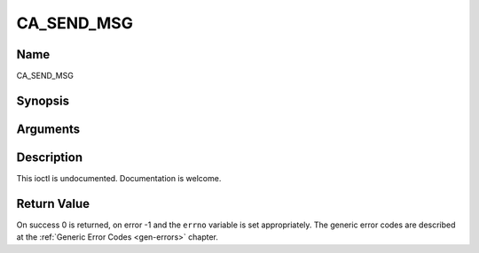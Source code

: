 .. -*- coding: utf-8; mode: rst -*-

.. _CA_SEND_MSG:

===========
CA_SEND_MSG
===========

Name
----

CA_SEND_MSG


Synopsis
--------

.. cpp:function:: int  ioctl(fd, int request = CA_SEND_MSG, ca_msg_t *)


Arguments
---------

.. flat-table::
    :header-rows:  0
    :stub-columns: 0


    -  .. row 1

       -  int fd

       -  File descriptor returned by a previous call to open().

    -  .. row 2

       -  int request

       -  Equals CA_SEND_MSG for this command.

    -  .. row 3

       -  ca_msg_t \*

       -  Undocumented.


Description
-----------

This ioctl is undocumented. Documentation is welcome.


Return Value
------------

On success 0 is returned, on error -1 and the ``errno`` variable is set
appropriately. The generic error codes are described at the
:ref:`Generic Error Codes <gen-errors>` chapter.
